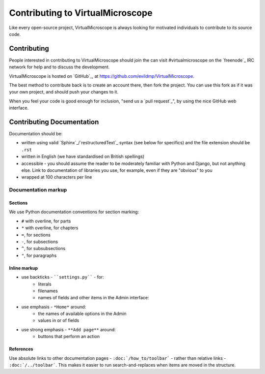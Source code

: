 #################################
Contributing to VirtualMicroscope
#################################

Like every open-source project, VirtualMicroscope is always looking for motivated
individuals to contribute to its source code.

************
Contributing
************

People interested in contributing to VirtualMicroscope should join the can visit #virtualmicroscope
on the `freenode`_ IRC network for help and to discuss the development.

VirtualMicroscope is hosted on `GitHub`_, at https://github.com/evildmp/VirtualMicroscope.

The best method to contribute back is to create an account there, then fork the project. You can
use this fork as if it was your own project, and should push your changes to it.

When you feel your code is good enough for inclusion, "send us a `pull request`_", by using the
nice GitHub web interface.

**************************
Contributing Documentation
**************************

Documentation should be:

- written using valid `Sphinx`_/`restructuredText`_ syntax (see below for
  specifics) and the file extension should be ``.rst``
- written in English (we have standardised on British spellings)
- accessible - you should assume the reader to be moderately familiar with
  Python and Django, but not anything else. Link to documentation of libraries
  you use, for example, even if they are "obvious" to you
- wrapped at 100 characters per line


Documentation markup
====================

Sections
--------

We use Python documentation conventions for section marking:

* ``#`` with overline, for parts
* ``*`` with overline, for chapters
* ``=``, for sections
* ``-``, for subsections
* ``^``, for subsubsections
* ``"``, for paragraphs

Inline markup
-------------

* use backticks - ````settings.py```` - for:
    * literals
    * filenames
    * names of fields and other items in the Admin interface:
* use emphasis - ``*Home*`` around:
    * the names of available options in the Admin
    * values in or of fields
* use strong emphasis - ``**Add page**`` around:
    * buttons that perform an action

References
----------

Use absolute links to other documentation pages - ``:doc:`/how_to/toolbar``` -
rather than relative links - ``:doc:`/../toolbar```. This makes it easier to
run search-and-replaces when items are moved in the structure.
